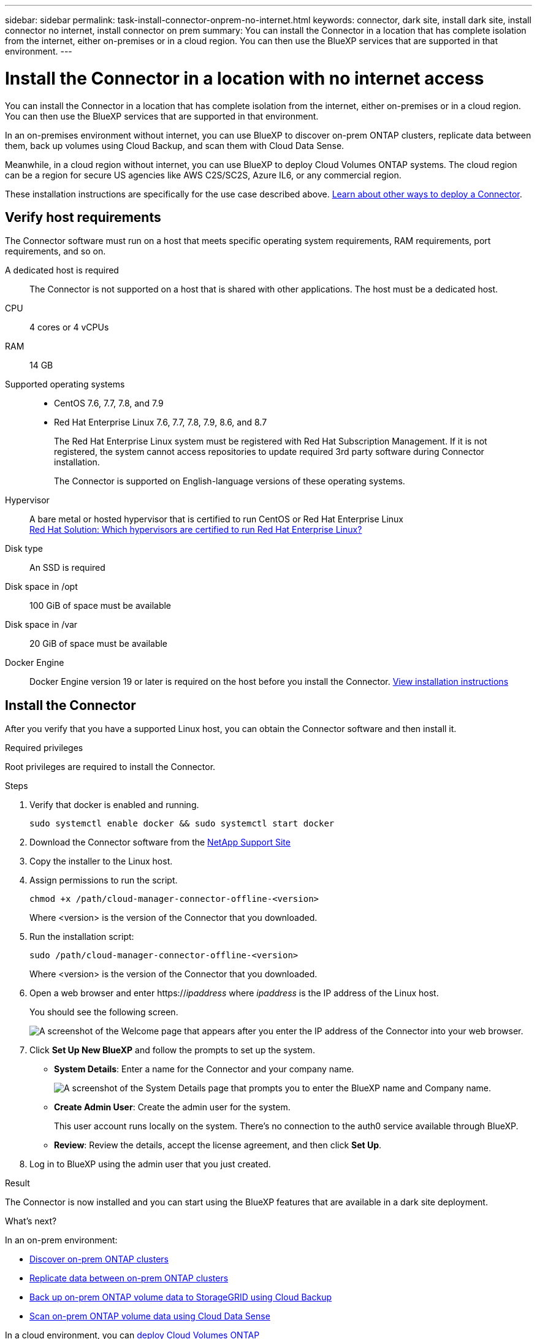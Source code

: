 ---
sidebar: sidebar
permalink: task-install-connector-onprem-no-internet.html
keywords: connector, dark site, install dark site, install connector no internet, install connector on prem
summary: You can install the Connector in a location that has complete isolation from the internet, either on-premises or in a cloud region. You can then use the BlueXP services that are supported in that environment.
---

= Install the Connector in a location with no internet access
:hardbreaks:
:nofooter:
:icons: font
:linkattrs:
:imagesdir: ./media/

[.lead]
You can install the Connector in a location that has complete isolation from the internet, either on-premises or in a cloud region. You can then use the BlueXP services that are supported in that environment.

In an on-premises environment without internet, you can use BlueXP to discover on-prem ONTAP clusters, replicate data between them, back up volumes using Cloud Backup, and scan them with Cloud Data Sense.

Meanwhile, in a cloud region without internet, you can use BlueXP to deploy Cloud Volumes ONTAP systems. The cloud region can be a region for secure US agencies like AWS C2S/SC2S, Azure IL6, or any commercial region.

These installation instructions are specifically for the use case described above. link:concept-connectors.html#how-to-create-a-connector[Learn about other ways to deploy a Connector].

== Verify host requirements

The Connector software must run on a host that meets specific operating system requirements, RAM requirements, port requirements, and so on.

A dedicated host is required::
The Connector is not supported on a host that is shared with other applications. The host must be a dedicated host.

CPU:: 4 cores or 4 vCPUs

RAM:: 14 GB

Supported operating systems::
* CentOS 7.6, 7.7, 7.8, and 7.9
* Red Hat Enterprise Linux 7.6, 7.7, 7.8, 7.9, 8.6, and 8.7
+
The Red Hat Enterprise Linux system must be registered with Red Hat Subscription Management. If it is not registered, the system cannot access repositories to update required 3rd party software during Connector installation.
+
The Connector is supported on English-language versions of these operating systems.

Hypervisor:: A bare metal or hosted hypervisor that is certified to run CentOS or Red Hat Enterprise Linux
https://access.redhat.com/certified-hypervisors[Red Hat Solution: Which hypervisors are certified to run Red Hat Enterprise Linux?^]

Disk type:: An SSD is required

Disk space in /opt:: 100 GiB of space must be available

Disk space in /var:: 20 GiB of space must be available

Docker Engine:: Docker Engine version 19 or later is required on the host before you install the Connector. https://docs.docker.com/engine/install/[View installation instructions^]

== Install the Connector

After you verify that you have a supported Linux host, you can obtain the Connector software and then install it.

.Required privileges

Root privileges are required to install the Connector.

.Steps

. Verify that docker is enabled and running.
+
[source,cli]
sudo systemctl enable docker && sudo systemctl start docker

. Download the Connector software from the https://mysupport.netapp.com/site/products/all/details/cloud-manager/downloads-tab[NetApp Support Site^]

. Copy the installer to the Linux host.

. Assign permissions to run the script.
+
[source,cli]
chmod +x /path/cloud-manager-connector-offline-<version>
+
Where <version> is the version of the Connector that you downloaded.

. Run the installation script:
+
[source,cli]
sudo /path/cloud-manager-connector-offline-<version>
+
Where <version> is the version of the Connector that you downloaded.

. Open a web browser and enter https://_ipaddress_ where _ipaddress_ is the IP address of the Linux host.
+
You should see the following screen.
+
image:screenshot-onprem-darksite-welcome.png[A screenshot of the Welcome page that appears after you enter the IP address of the Connector into your web browser.]

. Click *Set Up New BlueXP* and follow the prompts to set up the system.

* *System Details*: Enter a name for the Connector and your company name.
+
image:screenshot-onprem-darksite-details.png[A screenshot of the System Details page that prompts you to enter the BlueXP name and Company name.]

* *Create Admin User*: Create the admin user for the system.
+
This user account runs locally on the system. There's no connection to the auth0 service available through BlueXP.

* *Review*: Review the details, accept the license agreement, and then click *Set Up*.

. Log in to BlueXP using the admin user that you just created.

.Result

The Connector is now installed and you can start using the BlueXP features that are available in a dark site deployment.

.What's next?

In an on-prem environment:

* https://docs.netapp.com/us-en/cloud-manager-ontap-onprem/task-discovering-ontap.html[Discover on-prem ONTAP clusters^]
* https://docs.netapp.com/us-en/cloud-manager-replication/task-replicating-data.html[Replicate data between on-prem ONTAP clusters^]
* https://docs.netapp.com/us-en/cloud-manager-backup-restore/task-backup-onprem-private-cloud.html[Back up on-prem ONTAP volume data to StorageGRID using Cloud Backup^]
* https://docs.netapp.com/us-en/cloud-manager-data-sense/task-deploy-compliance-dark-site.html[Scan on-prem ONTAP volume data using Cloud Data Sense^]

In a cloud environment, you can https://docs.netapp.com/us-en/cloud-manager-cloud-volumes-ontap/index.html[deploy Cloud Volumes ONTAP^]

When new versions of the Connector software are available, they'll be posted to the NetApp Support Site. link:task-managing-connectors.html#upgrade-the-connector-on-prem-without-internet-access[Learn how to upgrade the Connector].
